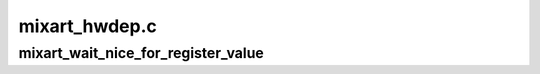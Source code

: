.. -*- coding: utf-8; mode: rst -*-

==============
mixart_hwdep.c
==============


.. _`mixart_wait_nice_for_register_value`:

mixart_wait_nice_for_register_value
===================================

.. c:function:: int mixart_wait_nice_for_register_value (struct mixart_mgr *mgr, u32 offset, int is_egal, u32 value, unsigned long timeout)

    :param struct mixart_mgr \*mgr:
        pointer to miXart manager structure

    :param u32 offset:
        unsigned pseudo_register base + offset of value

    :param int is_egal:
        wait for the equal value

    :param u32 value:
        value

    :param unsigned long timeout:
        timeout in centisenconds

